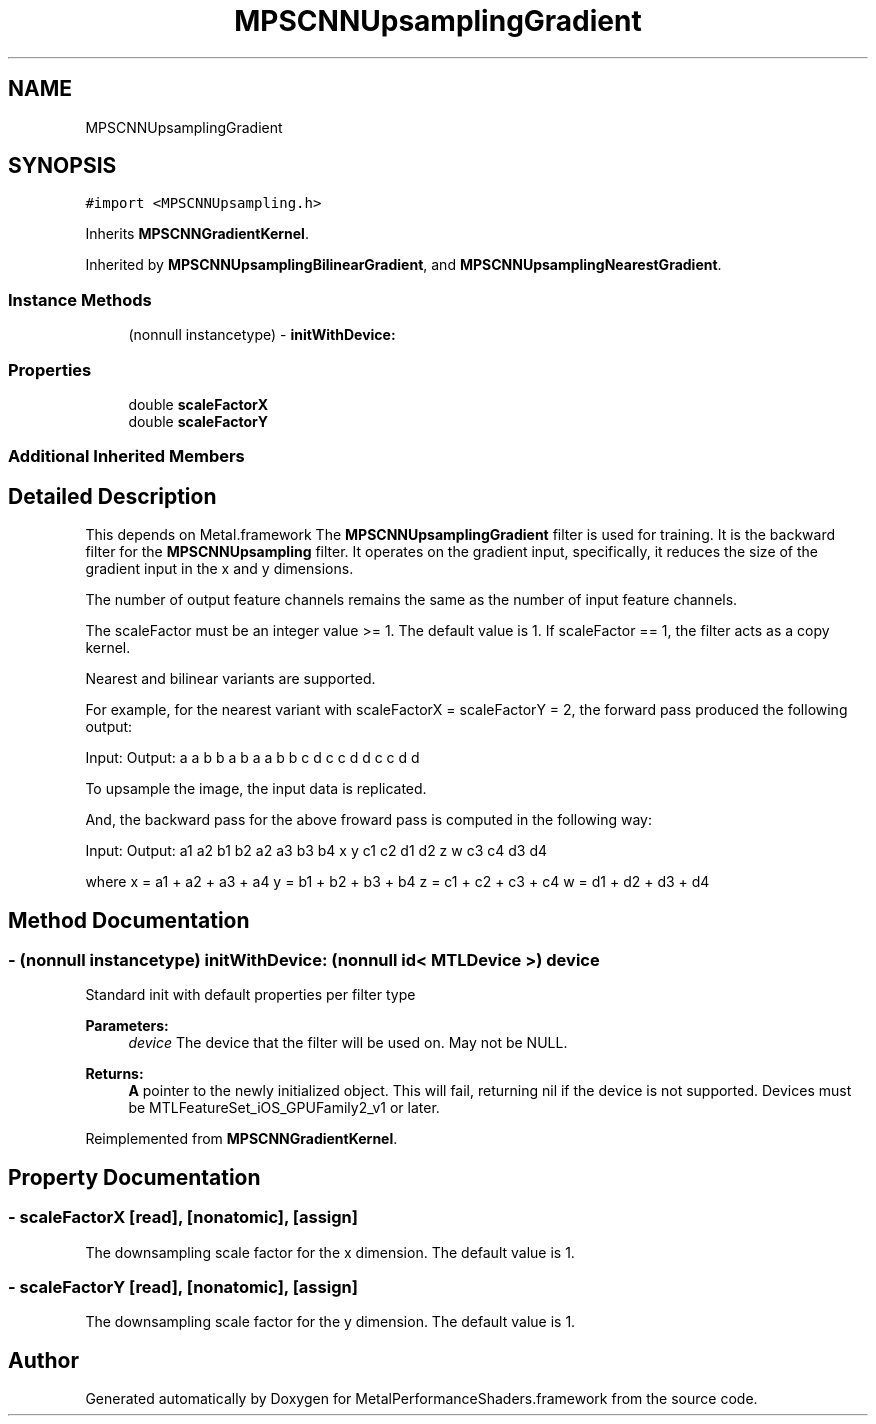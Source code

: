 .TH "MPSCNNUpsamplingGradient" 3 "Thu Feb 8 2018" "Version MetalPerformanceShaders-100" "MetalPerformanceShaders.framework" \" -*- nroff -*-
.ad l
.nh
.SH NAME
MPSCNNUpsamplingGradient
.SH SYNOPSIS
.br
.PP
.PP
\fC#import <MPSCNNUpsampling\&.h>\fP
.PP
Inherits \fBMPSCNNGradientKernel\fP\&.
.PP
Inherited by \fBMPSCNNUpsamplingBilinearGradient\fP, and \fBMPSCNNUpsamplingNearestGradient\fP\&.
.SS "Instance Methods"

.in +1c
.ti -1c
.RI "(nonnull instancetype) \- \fBinitWithDevice:\fP"
.br
.in -1c
.SS "Properties"

.in +1c
.ti -1c
.RI "double \fBscaleFactorX\fP"
.br
.ti -1c
.RI "double \fBscaleFactorY\fP"
.br
.in -1c
.SS "Additional Inherited Members"
.SH "Detailed Description"
.PP 
This depends on Metal\&.framework  The \fBMPSCNNUpsamplingGradient\fP filter is used for training\&. It is the backward filter for the \fBMPSCNNUpsampling\fP filter\&. It operates on the gradient input, specifically, it reduces the size of the gradient input in the x and y dimensions\&.
.PP
The number of output feature channels remains the same as the number of input feature channels\&.
.PP
The scaleFactor must be an integer value >= 1\&. The default value is 1\&. If scaleFactor == 1, the filter acts as a copy kernel\&.
.PP
Nearest and bilinear variants are supported\&.
.PP
For example, for the nearest variant with scaleFactorX = scaleFactorY = 2, the forward pass produced the following output:
.PP
Input: Output: a a b b a b a a b b c d c c d d c c d d
.PP
To upsample the image, the input data is replicated\&.
.PP
And, the backward pass for the above froward pass is computed in the following way:
.PP
Input: Output: a1 a2 b1 b2 a2 a3 b3 b4 x y c1 c2 d1 d2 z w c3 c4 d3 d4
.PP
where x = a1 + a2 + a3 + a4 y = b1 + b2 + b3 + b4 z = c1 + c2 + c3 + c4 w = d1 + d2 + d3 + d4 
.SH "Method Documentation"
.PP 
.SS "\- (nonnull instancetype) initWithDevice: (nonnull id< MTLDevice >) device"
Standard init with default properties per filter type 
.PP
\fBParameters:\fP
.RS 4
\fIdevice\fP The device that the filter will be used on\&. May not be NULL\&. 
.RE
.PP
\fBReturns:\fP
.RS 4
\fBA\fP pointer to the newly initialized object\&. This will fail, returning nil if the device is not supported\&. Devices must be MTLFeatureSet_iOS_GPUFamily2_v1 or later\&. 
.RE
.PP

.PP
Reimplemented from \fBMPSCNNGradientKernel\fP\&.
.SH "Property Documentation"
.PP 
.SS "\- scaleFactorX\fC [read]\fP, \fC [nonatomic]\fP, \fC [assign]\fP"
The downsampling scale factor for the x dimension\&. The default value is 1\&. 
.SS "\- scaleFactorY\fC [read]\fP, \fC [nonatomic]\fP, \fC [assign]\fP"
The downsampling scale factor for the y dimension\&. The default value is 1\&. 

.SH "Author"
.PP 
Generated automatically by Doxygen for MetalPerformanceShaders\&.framework from the source code\&.
